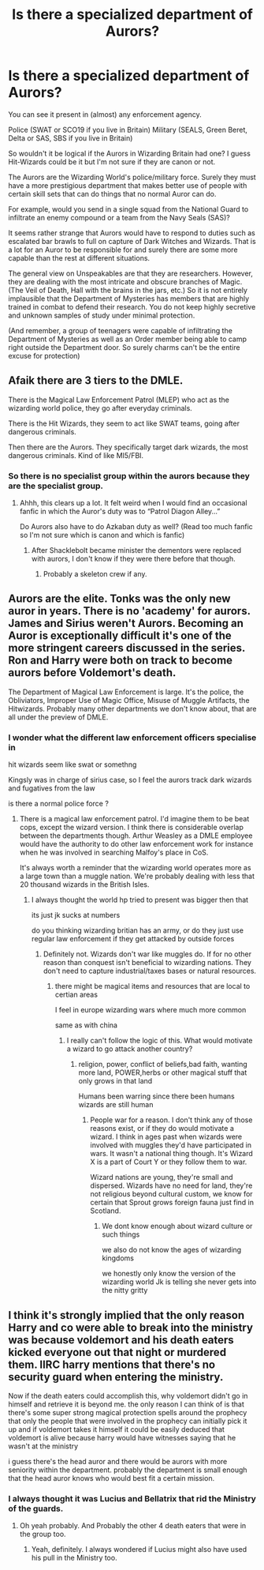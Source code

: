 #+TITLE: Is there a specialized department of Aurors?

* Is there a specialized department of Aurors?
:PROPERTIES:
:Author: IronVenerance
:Score: 4
:DateUnix: 1555330559.0
:DateShort: 2019-Apr-15
:FlairText: Discussion
:END:
You can see it present in (almost) any enforcement agency.

Police (SWAT or SCO19 if you live in Britain) Military (SEALS, Green Beret, Delta or SAS, SBS if you live in Britain)

So wouldn't it be logical if the Aurors in Wizarding Britain had one? I guess Hit-Wizards could be it but I'm not sure if they are canon or not.

The Aurors are the Wizarding World's police/military force. Surely they must have a more prestigious department that makes better use of people with certain skill sets that can do things that no normal Auror can do.

For example, would you send in a single squad from the National Guard to infiltrate an enemy compound or a team from the Navy Seals (SAS)?

It seems rather strange that Aurors would have to respond to duties such as escalated bar brawls to full on capture of Dark Witches and Wizards. That is a lot for an Auror to be responsible for and surely there are some more capable than the rest at different situations.

The general view on Unspeakables are that they are researchers. However, they are dealing with the most intricate and obscure branches of Magic. (The Veil of Death, Hall with the brains in the jars, etc.) So it is not entirely implausible that the Department of Mysteries has members that are highly trained in combat to defend their research. You do not keep highly secretive and unknown samples of study under minimal protection.

(And remember, a group of teenagers were capable of infiltrating the Department of Mysteries as well as an Order member being able to camp right outside the Department door. So surely charms can't be the entire excuse for protection)


** Afaik there are 3 tiers to the DMLE.

There is the Magical Law Enforcement Patrol (MLEP) who act as the wizarding world police, they go after everyday criminals.

There is the Hit Wizards, they seem to act like SWAT teams, going after dangerous criminals.

Then there are the Aurors. They specifically target dark wizards, the most dangerous criminals. Kind of like MI5/FBI.
:PROPERTIES:
:Author: Ace-Socialist
:Score: 22
:DateUnix: 1555332475.0
:DateShort: 2019-Apr-15
:END:

*** So there is no specialist group within the aurors because they are the specialist group.
:PROPERTIES:
:Author: Ace-Socialist
:Score: 15
:DateUnix: 1555332639.0
:DateShort: 2019-Apr-15
:END:

**** Ahhh, this clears up a lot. It felt weird when I would find an occasional fanfic in which the Auror's duty was to “Patrol Diagon Alley...”

Do Aurors also have to do Azkaban duty as well? (Read too much fanfic so I'm not sure which is canon and which is fanfic)
:PROPERTIES:
:Author: IronVenerance
:Score: 2
:DateUnix: 1555333023.0
:DateShort: 2019-Apr-15
:END:

***** After Shacklebolt became minister the dementors were replaced with aurors, I don't know if they were there before that though.
:PROPERTIES:
:Author: Ace-Socialist
:Score: 3
:DateUnix: 1555333836.0
:DateShort: 2019-Apr-15
:END:

****** Probably a skeleton crew if any.
:PROPERTIES:
:Author: Garanar
:Score: 3
:DateUnix: 1555339379.0
:DateShort: 2019-Apr-15
:END:


** Aurors are the elite. Tonks was the only new auror in years. There is no 'academy' for aurors. James and Sirius weren't Aurors. Becoming an Auror is exceptionally difficult it's one of the more stringent careers discussed in the series. Ron and Harry were both on track to become aurors before Voldemort's death.

The Department of Magical Law Enforcement is large. It's the police, the Obliviators, Improper Use of Magic Office, Misuse of Muggle Artifacts, the Hitwizards. Probably many other departments we don't know about, that are all under the preview of DMLE.
:PROPERTIES:
:Author: EpicBeardMan
:Score: 13
:DateUnix: 1555333704.0
:DateShort: 2019-Apr-15
:END:

*** I wonder what the different law enforcement officers specialise in

hit wizards seem like swat or somethng

Kingsly was in charge of sirius case, so I feel the aurors track dark wizards and fugatives from the law

is there a normal police force ?
:PROPERTIES:
:Author: CommanderL3
:Score: 1
:DateUnix: 1555355391.0
:DateShort: 2019-Apr-15
:END:

**** There is a magical law enforcement patrol. I'd imagine them to be beat cops, except the wizard version. I think there is considerable overlap between the departments though. Arthur Weasley as a DMLE employee would have the authority to do other law enforcement work for instance when he was involved in searching Malfoy's place in CoS.

It's always worth a reminder that the wizarding world operates more as a large town than a muggle nation. We're probably dealing with less that 20 thousand wizards in the British Isles.
:PROPERTIES:
:Author: EpicBeardMan
:Score: 3
:DateUnix: 1555356145.0
:DateShort: 2019-Apr-15
:END:

***** I always thought the world hp tried to present was bigger then that

its just jk sucks at numbers

do you thinking wizarding britian has an army, or do they just use regular law enforcement if they get attacked by outside forces
:PROPERTIES:
:Author: CommanderL3
:Score: 1
:DateUnix: 1555356377.0
:DateShort: 2019-Apr-15
:END:

****** Definitely not. Wizards don't war like muggles do. If for no other reason than conquest isn't beneficial to wizarding nations. They don't need to capture industrial/taxes bases or natural resources.
:PROPERTIES:
:Author: EpicBeardMan
:Score: 3
:DateUnix: 1555356542.0
:DateShort: 2019-Apr-15
:END:

******* there might be magical items and resources that are local to certian areas

I feel in europe wizarding wars where much more common

same as with china
:PROPERTIES:
:Author: CommanderL3
:Score: 1
:DateUnix: 1555356943.0
:DateShort: 2019-Apr-16
:END:

******** I really can't follow the logic of this. What would motivate a wizard to go attack another country?
:PROPERTIES:
:Author: EpicBeardMan
:Score: 2
:DateUnix: 1555357050.0
:DateShort: 2019-Apr-16
:END:

********* religion, power, conflict of beliefs,bad faith, wanting more land, POWER,herbs or other magical stuff that only grows in that land

Humans been warring since there been humans wizards are still human
:PROPERTIES:
:Author: CommanderL3
:Score: 1
:DateUnix: 1555357744.0
:DateShort: 2019-Apr-16
:END:

********** People war for a reason. I don't think any of those reasons exist, or if they do would motivate a wizard. I think in ages past when wizards were involved with muggles they'd have participated in wars. It wasn't a national thing though. It's Wizard X is a part of Court Y or they follow them to war.

Wizard nations are young, they're small and dispersed. Wizards have no need for land, they're not religious beyond cultural custom, we know for certain that Sprout grows foreign fauna just find in Scotland.
:PROPERTIES:
:Author: EpicBeardMan
:Score: 1
:DateUnix: 1555358263.0
:DateShort: 2019-Apr-16
:END:

*********** We dont know enough about wizard culture or such things

we also do not know the ages of wizarding kingdoms

we honestly only know the version of the wizarding world Jk is telling she never gets into the nitty gritty
:PROPERTIES:
:Author: CommanderL3
:Score: 1
:DateUnix: 1555358540.0
:DateShort: 2019-Apr-16
:END:


** I think it's strongly implied that the only reason Harry and co were able to break into the ministry was because voldemort and his death eaters kicked everyone out that night or murdered them. IIRC harry mentions that there's no security guard when entering the ministry.

Now if the death eaters could accomplish this, why voldemort didn't go in himself and retrieve it is beyond me. the only reason I can think of is that there's some super strong magical protection spells around the prophecy that only the people that were involved in the prophecy can initially pick it up and if voldemort takes it himself it could be easily deduced that voldemort is alive because harry would have witnesses saying that he wasn't at the ministry

i guess there's the head auror and there would be aurors with more seniority within the department. probably the department is small enough that the head auror knows who would best fit a certain mission.
:PROPERTIES:
:Author: hamstersmagic
:Score: 1
:DateUnix: 1555340096.0
:DateShort: 2019-Apr-15
:END:

*** I always thought it was Lucius and Bellatrix that rid the Ministry of the guards.
:PROPERTIES:
:Author: elizabnthe
:Score: 2
:DateUnix: 1555367604.0
:DateShort: 2019-Apr-16
:END:

**** Oh yeah probably. And Probably the other 4 death eaters that were in the group too.
:PROPERTIES:
:Author: hamstersmagic
:Score: 2
:DateUnix: 1555371434.0
:DateShort: 2019-Apr-16
:END:

***** Yeah, definitely. I always wondered if Lucius might also have used his pull in the Ministry too.
:PROPERTIES:
:Author: elizabnthe
:Score: 1
:DateUnix: 1555372031.0
:DateShort: 2019-Apr-16
:END:
